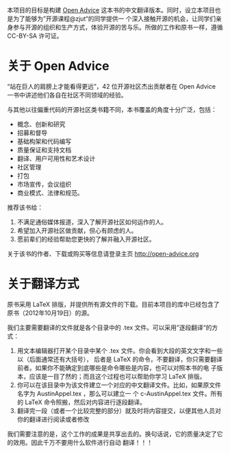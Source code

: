 本项目的目标是构建 [[http://open-advice.org/][Open Advice]] 这本书的中文翻译版本。同时，设立本项目也是为了能够为”开源课程@zjut“的同学提供一
个深入接触开源的机会，让同学们亲身参与开源的组织和生产方式，体验开源的苦与乐。所做的工作和原书一样，遵循
CC-BY-SA 许可证。
* 关于 Open Advice
“站在巨人的肩膀上才能看得更远”，42 位开源社区杰出贡献者在 Open Advice 一书中讲述他们各自在社区不同领域的经验。

与其他以往偏重代码的开源社区类书籍不同，本书覆盖的角度十分广泛，包括：
- 概念、创新和研究
- 招募和督导
- 基础构架和代码编写
- 质量保证和支持文档
- 翻译、用户可用性和艺术设计
- 社区管理
- 打包
- 市场宣传，会议组织
- 商业模式、法律和规范。

推荐该书给：

1. 不满足通俗媒体报道，深入了解开源社区如何运作的人。
2. 希望加入开源社区做贡献，但心有顾虑的人。
3. 愿前辈们的经验帮助您更快的了解并融入开源社区。

关于该书的作者、下载或购买等信息请登录主页 http://open-advice.org

* 关于翻译方式
原书采用 \LaTeX 排版，并提供所有源文件的下载。目前本项目的库中已经包含了原书（2012年10月19日）的源。

我们主要需要翻译的文件就是各个目录中的 .tex 文件。可以采用”逐段翻译“的方式：
1. 用文本编辑器打开某个目录中某个 .tex 文件。你会看到大段的英文文字和一些以\打头的单词（后面通常还有大括号），
   后者是 \LaTeX 的命令，不要翻译，你只需要翻译前者。如果你不能确定到底哪些是命令哪些是内容，也可以对照本书的电
   子版本，应该是一目了然的；而且这个过程也可以帮助你学习 \LaTeX 排版。
2. 你可以在该目录中为该文件建立一个对应的中文翻译文件。比如，如果原文件名字为 AustinAppel.tex ，那么可以建立一
   个 c-AustinAppel.tex 文件。所有的 \LaTeX 命令照搬，然后对内容进行逐段翻译。
3. 翻译完一段（或者一个比较完整的部分）就及时将内容提交，以便其他人员对你的翻译进行阅读或者修改


我们需要注意的是，这个工作的成果是共享出去的。换句话说，它的质量决定了它的效用。因此千万不要用什么软件进行自动
翻译！！！
